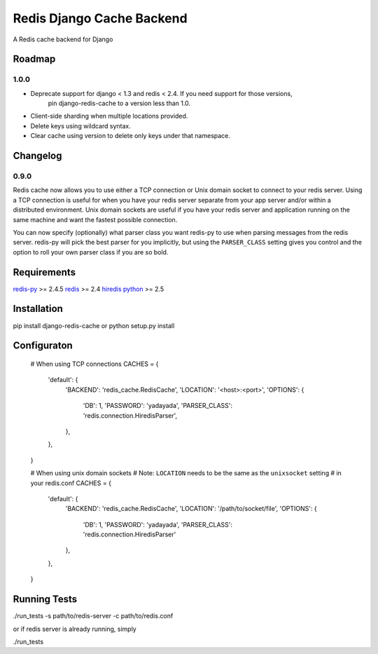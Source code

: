 ==========================
Redis Django Cache Backend
==========================

A Redis cache backend for Django


Roadmap
=======

1.0.0
-----

* Deprecate support for django < 1.3 and redis < 2.4.  If you need support for those versions,
    pin django-redis-cache to a version less than 1.0.
* Client-side sharding when multiple locations provided.
* Delete keys using wildcard syntax.
* Clear cache using version to delete only keys under that namespace.

Changelog
=========

0.9.0
-----

Redis cache now allows you to use either a TCP connection or Unix domain
socket to connect to your redis server.  Using a TCP connection is useful for
when you have your redis server separate from your app server and/or within
a distributed environment.  Unix domain sockets are useful if you have your
redis server and application running on the same machine and want the fastest
possible connection.

You can now specify (optionally) what parser class you want redis-py to use
when parsing messages from the redis server.  redis-py will pick the best
parser for you implicitly, but using the ``PARSER_CLASS`` setting gives you
control and the option to roll your own parser class if you are so bold.


Requirements
============

`redis-py`_ >= 2.4.5
`redis`_ >= 2.4
`hiredis`_
`python`_ >= 2.5


Installation
============

pip install django-redis-cache
or
python setup.py install


Configuraton
============

    # When using TCP connections
    CACHES = {
        'default': {
            'BACKEND': 'redis_cache.RedisCache',
            'LOCATION': '<host>:<port>',
            'OPTIONS': {
                'DB': 1,
                'PASSWORD': 'yadayada',
                'PARSER_CLASS': 'redis.connection.HiredisParser',
            },
        },
    }

    # When using unix domain sockets
    # Note: ``LOCATION`` needs to be the same as the ``unixsocket`` setting
    # in your redis.conf
    CACHES = {
        'default': {
            'BACKEND': 'redis_cache.RedisCache',
            'LOCATION': '/path/to/socket/file',
            'OPTIONS': {
                'DB': 1,
                'PASSWORD': 'yadayada',
                'PARSER_CLASS': 'redis.connection.HiredisParser'
            },
        },
    }


Running Tests
=============

./run_tests -s path/to/redis-server -c path/to/redis.conf

or if redis server is already running, simply

./run_tests


.. _redis-py: http://github.com/andymccurdy/redis-py/
.. _redis: http://github.com/antirez/redis/
.. _hiredis: http://github.com/antirez/hiredis/
.. _python: http://python.org